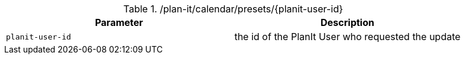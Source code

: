 .+/plan-it/calendar/presets/{planit-user-id}+
|===
|Parameter|Description

|`+planit-user-id+`
|the id of the PlanIt User who requested the update

|===
